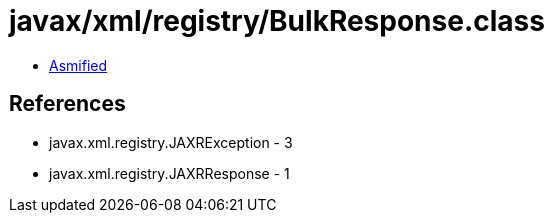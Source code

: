 = javax/xml/registry/BulkResponse.class

 - link:BulkResponse-asmified.java[Asmified]

== References

 - javax.xml.registry.JAXRException - 3
 - javax.xml.registry.JAXRResponse - 1
